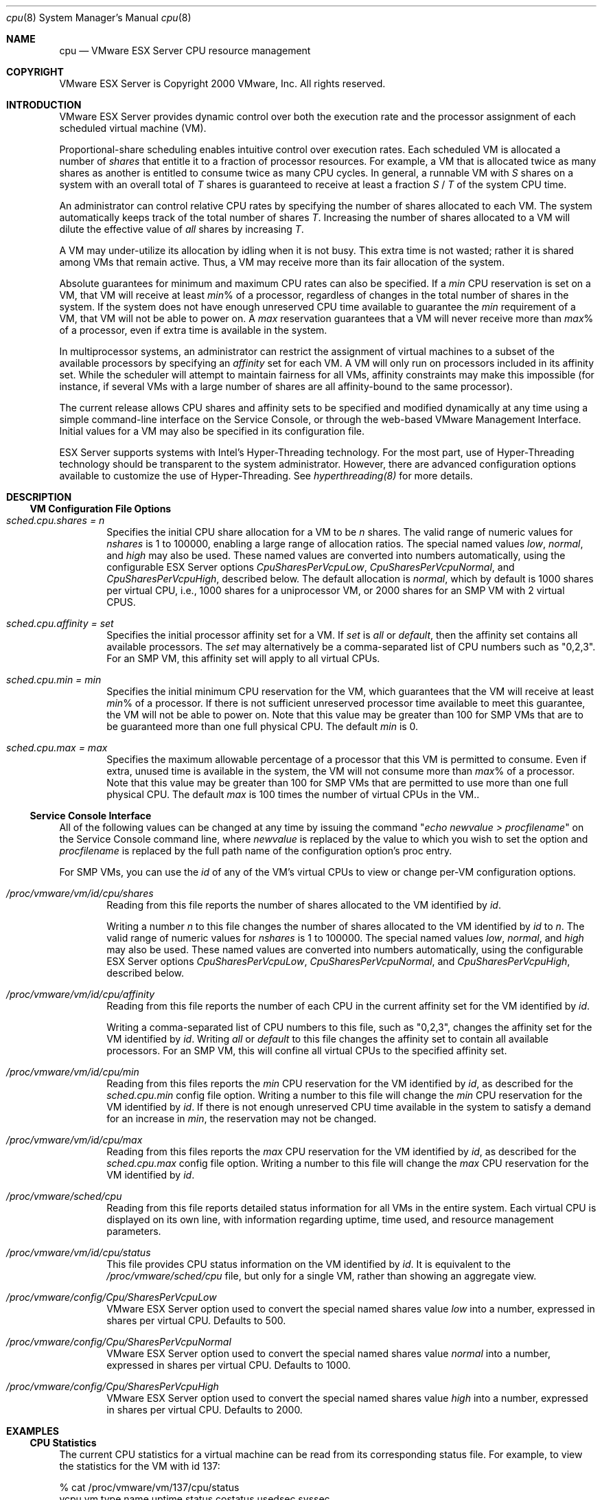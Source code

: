 .\" Copyright 2000 VMware, Inc.  All rights reserved.
.\"
.\" Print with groff -mandoc <thisfile> | lpr
.Dd January 20, 2004
.Dt cpu 8
.Os "VMware ESX Server" 2.1
.Sh NAME
.Nm cpu
.Nd VMware ESX Server CPU resource management
.Sh COPYRIGHT
.if n VMware ESX Server is Copyright 2000 VMware, Inc.  All rights reserved.
.if t VMware ESX Server is Copyright 2000 VMware, Inc.  All rights reserved.
.Sh INTRODUCTION
VMware ESX Server provides dynamic control over both the execution
rate and the processor assignment of each scheduled virtual machine
(VM).
.Pp
Proportional-share scheduling enables intuitive control over execution
rates.  Each scheduled VM is allocated a number of \fIshares\fP that
entitle it to a fraction of processor resources.  For example, a VM
that is allocated twice as many shares as another is entitled to
consume twice as many CPU cycles.  In general, a runnable VM with
\fIS\fP shares on a system with an overall total of \fIT\fP shares is
guaranteed to receive at least a fraction \fIS\fP / \fIT\fP of the
system CPU time.
.Pp
An administrator can control relative CPU rates by specifying the
number of shares allocated to each VM.  The system automatically keeps
track of the total number of shares \fIT\fP.  Increasing the number of
shares allocated to a VM will dilute the effective value of \fIall\fP
shares by increasing \fIT\fP.
.Pp
A VM may under-utilize its allocation by idling when it is not
busy. This extra time is not wasted; rather it is shared among VMs
that remain active. Thus, a VM may receive more than its fair
allocation of the system.
.Pp
Absolute guarantees for minimum and maximum CPU rates can also be
specified. If a \fImin\fP CPU reservation is set on a VM, that VM will
receive at least \fImin\fP% of a processor, regardless of changes in
the total number of shares in the system. If the system does not have
enough unreserved CPU time available to guarantee the \fImin\fP
requirement of a VM, that VM will not be able to power on. A \fImax\fP
reservation guarantees that a VM will never receive more than
\fImax\fP% of a processor, even if extra time is available in the
system.
.Pp
In multiprocessor systems, an administrator can restrict the
assignment of virtual machines to a subset of the available processors
by specifying an \fIaffinity\fP set for each VM. A VM will only run on
processors included in its affinity set. While the scheduler will
attempt to maintain fairness for all VMs, affinity constraints may
make this impossible (for instance, if several VMs with a large number
of shares are all affinity-bound to the same processor).
.Pp
The current release allows CPU shares and affinity sets to be
specified and modified dynamically at any time using a simple
command-line interface on the Service Console, or through the
web-based VMware Management Interface.  Initial values for a VM may
also be specified in its configuration file.
.Pp
ESX Server supports systems with Intel's Hyper-Threading technology.
For the most part, use of Hyper-Threading technology should be transparent
to the system administrator. However, there are advanced configuration
options available to customize the use of Hyper-Threading. See \fIhyperthreading(8)\fP
for more details.
.Pp
.Sh DESCRIPTION
.Pp
.Ss VM Configuration File Options
.Pp
.Bl -tag -width xxxx
.It Pa sched.cpu.shares = n
Specifies the initial CPU share allocation for a VM to be \fIn\fP shares.
The valid range of numeric values for \fInshares\fP is 1 to 100000,
enabling a large range of allocation ratios.  The special named values
\fIlow\fP, \fInormal\fP, and \fIhigh\fP may also be used.  These named
values are converted into numbers automatically, using the
configurable ESX Server options \fICpuSharesPerVcpuLow\fP,
\fICpuSharesPerVcpuNormal\fP, and \fICpuSharesPerVcpuHigh\fP,
described below.  The default allocation is \fInormal\fP, which by
default is 1000 shares per virtual CPU, i.e., 1000 shares for a
uniprocessor VM, or 2000 shares for an SMP VM with 2 virtual CPUS.
.Pp
.It Pa sched.cpu.affinity = set
Specifies the initial processor affinity set for a VM.  If \fIset\fP
is \fIall\fP or \fIdefault\fP, then the affinity set contains all
available processors.  The \fIset\fP may alternatively be a
comma-separated list of CPU numbers such as "0,2,3". For an
SMP VM, this affinity set will apply to all virtual CPUs.
.Pp
.It Pa sched.cpu.min = min
Specifies the initial minimum CPU reservation for the VM, which
guarantees that the VM will receive at least \fImin\fP% of a
processor. If there is not sufficient unreserved processor time
available to meet this guarantee, the VM will not be able to power
on. Note that this value may be greater than 100 for SMP VMs that are
to be guaranteed more than one full physical CPU. The default
\fImin\fP is 0.
.Pp
.It Pa sched.cpu.max = max
Specifies the maximum allowable percentage of a processor that this VM
is permitted to consume. Even if extra, unused time is available in
the system, the VM will not consume more than \fImax\fP% of a
processor. Note that this value may be greater than 100 for SMP VMs
that are permitted to use more than one full physical CPU. The
default \fImax\fP is 100 times the number of virtual CPUs in the VM..
.El
.Pp
.Ss Service Console Interface
.Pp
All of the following values can be changed at any time by issuing the
command "\fIecho newvalue > procfilename\fP" on the Service Console command
line, where \fInewvalue\fP is replaced by the value to which you wish
to set the option and \fIprocfilename\fP is replaced by the full path
name of the configuration option's proc entry.
.Pp
For SMP VMs, you can use the \fIid\fP of any of the VM's virtual CPUs
to view or change per-VM configuration options.
.Pp
.Bl -tag -width xxxx
.It Pa /proc/vmware/vm/id/cpu/shares
Reading from this file reports the number of shares allocated
to the VM identified by \fIid\fP.
.Pp
Writing a number \fIn\fP to this file changes the number of shares
allocated to the VM identified by \fIid\fP to \fIn\fP.  The valid
range of numeric values for \fInshares\fP is 1 to 100000.  The special
named values \fIlow\fP, \fInormal\fP, and \fIhigh\fP may also be used.
These named values are converted into numbers automatically, using the
configurable ESX Server options \fICpuSharesPerVcpuLow\fP,
\fICpuSharesPerVcpuNormal\fP, and \fICpuSharesPerVcpuHigh\fP,
described below.
.Pp
.It Pa /proc/vmware/vm/id/cpu/affinity
Reading from this file reports the number of each CPU in the 
current affinity set for the VM identified by \fIid\fP.
.Pp
Writing a comma-separated list of CPU numbers to this file, such
as "0,2,3", changes the affinity set for the VM identified by
\fIid\fP.  Writing \fIall\fP or \fIdefault\fP to this file changes the
affinity set to contain all available processors. For an SMP VM, this
will confine all virtual CPUs to the specified affinity set.
.Pp
.It Pa /proc/vmware/vm/id/cpu/min
Reading from this files reports the \fImin\fP CPU
reservation for the VM identified by \fIid\fP, as described for the
\fIsched.cpu.min\fP config file option.
Writing a number to this file will change the \fImin\fP
CPU reservation for the VM identified by \fIid\fP. If
there is not enough unreserved CPU time available in the system to
satisfy a demand for an increase in \fImin\fP, the reservation may not
be changed.
.Pp
.It Pa /proc/vmware/vm/id/cpu/max
Reading from this files reports the \fImax\fP CPU
reservation for the VM identified by \fIid\fP, as described for the 
\fIsched.cpu.max\fP config file option.
Writing a number to this file will change the \fImax\fP
CPU reservation for the VM identified by \fIid\fP.
.Pp
.It Pa /proc/vmware/sched/cpu
Reading from this file reports detailed status information for all VMs
in the entire system. Each virtual CPU is displayed on its own line,
with information regarding uptime, time used, and resource management
parameters.
.Pp
.It Pa /proc/vmware/vm/id/cpu/status
This file provides CPU status information on the VM identified by
\fIid\fP. It is equivalent to the \fI/proc/vmware/sched/cpu\fP file,
but only for a single VM, rather than showing an aggregate view.
.Pp
.It Pa /proc/vmware/config/Cpu/SharesPerVcpuLow
VMware ESX Server option used to convert the special named shares
value \fIlow\fP into a number, expressed in shares per virtual CPU.
Defaults to 500.
.Pp
.It Pa /proc/vmware/config/Cpu/SharesPerVcpuNormal
VMware ESX Server option used to convert the special named shares
value \fInormal\fP into a number, expressed in shares per virtual CPU.
Defaults to 1000.
.Pp
.It Pa /proc/vmware/config/Cpu/SharesPerVcpuHigh
VMware ESX Server option used to convert the special named shares
value \fIhigh\fP into a number, expressed in shares per virtual CPU.
Defaults to 2000.
.El
.Pp
.Sh EXAMPLES
.Pp
.Ss CPU Statistics
.Pp
The current CPU statistics for a virtual machine can be read from
its corresponding status file.  For example, to view the statistics
for the VM with id 137:
.Pp
.nf
.if t .ft CW
  % cat /proc/vmware/vm/137/cpu/status
vcpu   vm type name            uptime status   costatus    usedsec   syssec
 137  137 V    vmm0:Win@kAS   357.866    RUN        RUN    265.143    3.105
.Pp
wait   waitsec cpu affinity   htsharing  min  max shares emin   extrasec
NONE    51.783   0 0,1        any          0  200   2000   72     124.758
.if t .ft P
.fi
.Pp
The output above is shown with additional line breaks, in order
to avoid wrapping long lines.  All times are reported in seconds,
with millisecond resolution.  Min and max percentages are reported as
a percentage of single processor.  The columns indicate:
.Pp
.Bl -tag -compact -width extrasecxx -offset xxxx
.It Pa vcpu
virtual cpu identifier
.It Pa vm
virtual machine identifier
.It Pa type
Type of vcpu: "V" for virtual machine, "S" for system vcpu, "I" for
dedicated idle vcpu, "H" for helper, or "C" for service console. A
vcpu may have multiple types. For instance, the idle vcpus are also
system vcpus, so they have type "SI."
.It Pa name
display name associated with VM
.It Pa uptime
elapsed time since VM powered on
.It Pa status
current vcpu run state: 
running (RUN),
ready to run (READY),
waiting on an event (WAIT or WAITB),
terminating (ZOMBIE);
additional states for SMP VMs:
ready with pending co-schedule (CORUN),
ready but co-descheduled (COSTOP)
.It Pa costatus
current SMP VM co-scheduling state:
uniprocessor VM (NONE),
ready to run (READY),
co-scheduled (RUN),
co-descheduled (STOP)
.It Pa usedsec
cumulative processor time consumed by vcpu
.It Pa syssec
cumulative system time consumed by vcpu 
.It Pa wait
current vcpu wait event type:
not waiting (NONE),
idle (IDLE),
filesystem (FS),
swap (SWPA, SWPS),
remote procedure call (RPC),
waiting for request (RQ),
etc.
.It Pa waitsec
cumulative vcpu wait time
.It Pa cpu
current vcpu processor assignment
.It Pa affinity
processor affinity for vcpu
.It Pa htsharing
hyperthreading sharing settings. See \fBhyperthreading(8)\fP for more
details.
.It Pa min
minimum processor percentage reservation for VM
.It Pa max
maximum processor percentage reservation for VM
.It Pa shares
cpu shares allocation for VM
.It Pa emin
effective minimum percentage allocation for VM
.It Pa extrasec
cumulative processor consumption above emin by VM
.El
.Pp
In this example, VM 137 is an SMP VM with two virtual cpus.  The
output shows statistics associated with its first virtual cpu (``vmm0''),
identified as vcpu 137 with a configured display name that begins with
``Win2kAS''.  The virtual cpu is currently running on processor 0, and
is currently co-scheduled with the second vcpu associated with this VM.
The vcpu has been up for about 357 seconds, during which time it has
consumed about 265 seconds of processor time, of which about 3 seconds
was ESX Server system time (such as processing interrupts on behalf of
the VM).  The virtual cpu is not currently waiting, but has waited for
a total of about 52 seconds since it has powered on.  Together, both
of the VM's virtual cpus are allowed to use between 0 and 2 physical
processors (min=0%, max=200%).  The VM's allocation of 2000 shares
currently entitles it to consume processor time equivalent to 72% of a
single processor.  Since powering on, the VM has received about 124
seconds of cpu time above its entitlement, consuming ``extra'' time
leftover from other VMs that did not fully utilize their allocations.
.Pp
.Ss CPU Allocations
.Pp
Suppose that we are interested in the CPU allocation for the virtual
machine with VM id 133.  To query the number of shares allocated
to VM 133, simply read the file:
.Pp
.nf
    % cat /proc/vmware/vm/133/cpu/shares
    1000
.fi
.Pp
This indicates that VM 133 is currently allocated 1000 shares.
To change the number of shares allocated to VM 133, simply write to
the file.  Note that you need root privileges in order to change share
allocations:
.Pp
.nf
    # echo 2000 > /proc/vmware/vm/133/cpu/shares
.Pp
.fi
The change can be confirmed by reading the file again:
.Pp
.nf
    % cat /proc/vmware/vm/133/cpu/shares
    2000
.fi
.Pp
To query the affinity set for VM 133, simply read the file:
.Pp
.nf
    % cat /proc/vmware/vm/133/cpu/affinity
    0,1
.fi
.Pp
This indicates that VM 133 is allowed to run on CPUs 0 and 1.
To restrict VM 133 to run only on CPU 1, simply write to the file.
Note that you need root privileges in order to change affinity sets:
.Pp
.nf
    # echo 1 > /proc/vmware/vm/133/cpu/affinity
.Pp
.fi
The change can be confirmed by reading the file again.
.Pp
.Sh CAVEATS
CPU share allocations do not necessarily guarantee VM progress rates.
For example, suppose VM 133 has 2000 shares, while VM 134 is allocated
1000 shares.  If both VMs are CPU-bound, running a
computationally-intensive benchmark, for instance, then VM 133 should
indeed run twice as fast as VM 134. However, if VM 133 instead runs
an I/O-bound workload that causes it to block waiting for other
resources, it will not run twice as fast as VM 133, even though it is
allowed to use twice as much CPU time.
.Pp
.Sh SEE ALSO
mem(8), diskbw(8), numa(8)
